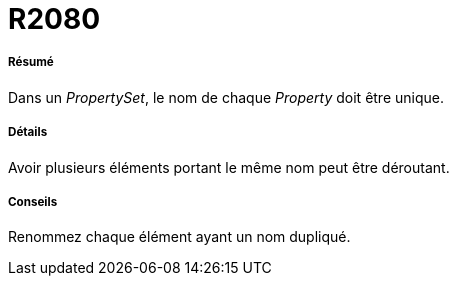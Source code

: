 // Disable all captions for figures.
:!figure-caption:
// Path to the stylesheet files
:stylesdir: .

[[R2080]]

[[r2080]]
= R2080

[[Résumé]]

[[résumé]]
===== Résumé

Dans un _PropertySet_, le nom de chaque _Property_ doit être unique.

[[Détails]]

[[détails]]
===== Détails

Avoir plusieurs éléments portant le même nom peut être déroutant.

[[Conseils]]

[[conseils]]
===== Conseils

Renommez chaque élément ayant un nom dupliqué.


